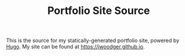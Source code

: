 #+TITLE: Portfolio Site Source
This is the source for my statically-generated portfolio site, powered by [[https://hugo.io/][Hugo]].
My site can be found at [[https://jwoodger.github.io]].

